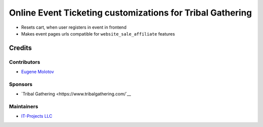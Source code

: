 ============================================================
 Online Event Ticketing customizations for Tribal Gathering
============================================================

* Resets cart, when user registers in event in frontend

* Makes event pages urls compatible for ``website_sale_affiliate`` features

Credits
=======

Contributors
------------

* `Eugene Molotov <https://github.com/em230418>`__

Sponsors
--------

* `Tribal Gathering <https://www.tribalgathering.com/`__

Maintainers
-----------

* `IT-Projects LLC <https://it-projects.info>`__
